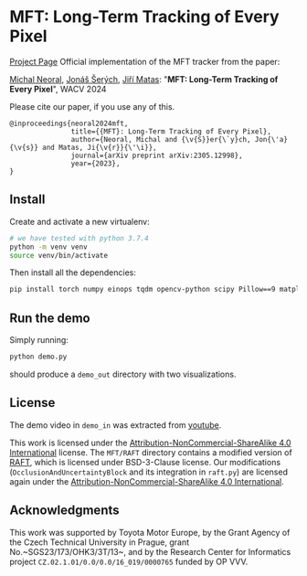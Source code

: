 * MFT: Long-Term Tracking of Every Pixel
[[https://cmp.felk.cvut.cz/~serycjon/MFT/][Project Page]]
Official implementation of the MFT tracker from the paper:

[[https://scholar.google.com/citations?user=fK9nkmQAAAAJ&hl=en&oi=ao][Michal Neoral]], [[https://cmp.felk.cvut.cz/~serycjon/][Jonáš Šerých]], [[https://cmp.felk.cvut.cz/~matas/][Jiří Matas]]: "*MFT: Long-Term Tracking of Every Pixel*", WACV 2024

Please cite our paper, if you use any of this.
#+begin_example
@inproceedings{neoral2024mft,
               title={{MFT}: Long-Term Tracking of Every Pixel},
               author={Neoral, Michal and {\v{S}}er{\`y}ch, Jon{\'a}{\v{s}} and Matas, Ji{\v{r}}{\'\i}},
               journal={arXiv preprint arXiv:2305.12998},
               year={2023},
}
#+end_example
** Install
Create and activate a new virtualenv:
#+BEGIN_SRC sh
# we have tested with python 3.7.4
python -m venv venv
source venv/bin/activate
#+END_SRC

Then install all the dependencies:
#+BEGIN_SRC sh
pip install torch numpy einops tqdm opencv-python scipy Pillow==9 matplotlib ipdb
#+END_SRC

** Run the demo
Simply running:
#+BEGIN_SRC sh
python demo.py
#+END_SRC

should produce a ~demo_out~ directory with two visualizations.

** License
The demo video in ~demo_in~ was extracted from [[https://www.youtube.com/watch?v=ugsJtsO9w1A][youtube]].

This work is licensed under the [[https://creativecommons.org/licenses/by-nc-sa/4.0/][Attribution-NonCommercial-ShareAlike 4.0 International]] license.
The ~MFT/RAFT~ directory contains a modified version of [[https://github.com/princeton-vl/RAFT][RAFT]], which is licensed under BSD-3-Clause license.
Our modifications (~OcclusionAndUncertaintyBlock~ and its integration in ~raft.py~) are licensed again under the [[https://creativecommons.org/licenses/by-nc-sa/4.0/][Attribution-NonCommercial-ShareAlike 4.0 International]].

** Acknowledgments
This work was supported by Toyota Motor Europe,
by the Grant Agency of the Czech Technical University in Prague, grant No.~SGS23/173/OHK3/3T/13~, and
by the Research Center for Informatics project ~CZ.02.1.01/0.0/0.0/16_019/0000765~ funded by OP VVV.

